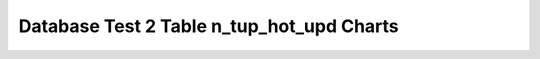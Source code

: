 ================================================================================
Database Test 2 Table n_tup_hot_upd Charts
================================================================================

.. image:: ../table-stat-customer-n_tup_hot_upd.png
   :target: ../table-stat-customer-n_tup_hot_upd.png
   :width: 100%

.. image:: ../table-stat-district-n_tup_hot_upd.png
   :target: ../table-stat-district-n_tup_hot_upd.png
   :width: 100%

.. image:: ../table-stat-history-n_tup_hot_upd.png
   :target: ../table-stat-history-n_tup_hot_upd.png
   :width: 100%

.. image:: ../table-stat-item-n_tup_hot_upd.png
   :target: ../table-stat-item-n_tup_hot_upd.png
   :width: 100%

.. image:: ../table-stat-new_order-n_tup_hot_upd.png
   :target: ../table-stat-new_order-n_tup_hot_upd.png
   :width: 100%

.. image:: ../table-stat-order_line-n_tup_hot_upd.png
   :target: ../table-stat-order_line-n_tup_hot_upd.png
   :width: 100%

.. image:: ../table-stat-orders-n_tup_hot_upd.png
   :target: ../table-stat-orders-n_tup_hot_upd.png
   :width: 100%

.. image:: ../table-stat-stock-n_tup_hot_upd.png
   :target: ../table-stat-stock-n_tup_hot_upd.png
   :width: 100%

.. image:: ../table-stat-warehouse-n_tup_hot_upd.png
   :target: ../table-stat-warehouse-n_tup_hot_upd.png
   :width: 100%
